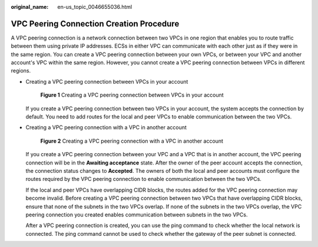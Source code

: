 :original_name: en-us_topic_0046655036.html

.. _en-us_topic_0046655036:

VPC Peering Connection Creation Procedure
=========================================

A VPC peering connection is a network connection between two VPCs in one region that enables you to route traffic between them using private IP addresses. ECSs in either VPC can communicate with each other just as if they were in the same region. You can create a VPC peering connection between your own VPCs, or between your VPC and another account's VPC within the same region. However, you cannot create a VPC peering connection between VPCs in different regions.

-  Creating a VPC peering connection between VPCs in your account


   .. figure:: /_static/images/en-us_image_0162335561.png
      :alt: **Figure 1** Creating a VPC peering connection between VPCs in your account

      **Figure 1** Creating a VPC peering connection between VPCs in your account

   If you create a VPC peering connection between two VPCs in your account, the system accepts the connection by default. You need to add routes for the local and peer VPCs to enable communication between the two VPCs.

-  Creating a VPC peering connection with a VPC in another account


   .. figure:: /_static/images/en-us_image_0162335565.png
      :alt: **Figure 2** Creating a VPC peering connection with a VPC in another account

      **Figure 2** Creating a VPC peering connection with a VPC in another account

   If you create a VPC peering connection between your VPC and a VPC that is in another account, the VPC peering connection will be in the **Awaiting acceptance** state. After the owner of the peer account accepts the connection, the connection status changes to **Accepted**. The owners of both the local and peer accounts must configure the routes required by the VPC peering connection to enable communication between the two VPCs.

   If the local and peer VPCs have overlapping CIDR blocks, the routes added for the VPC peering connection may become invalid. Before creating a VPC peering connection between two VPCs that have overlapping CIDR blocks, ensure that none of the subnets in the two VPCs overlap. If none of the subnets in the two VPCs overlap, the VPC peering connection you created enables communication between subnets in the two VPCs.

   After a VPC peering connection is created, you can use the ping command to check whether the local network is connected. The ping command cannot be used to check whether the gateway of the peer subnet is connected.
